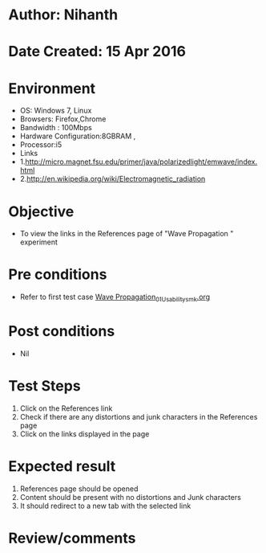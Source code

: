 * Author: Nihanth
* Date Created: 15 Apr 2016
* Environment
  - OS: Windows 7, Linux
  - Browsers: Firefox,Chrome
  - Bandwidth : 100Mbps
  - Hardware Configuration:8GBRAM , 
  - Processor:i5
  - Links
  - 1.http://micro.magnet.fsu.edu/primer/java/polarizedlight/emwave/index.html
  - 2.http://en.wikipedia.org/wiki/Electromagnetic_radiation

* Objective
  - To view the links in the References page of "Wave Propagation " experiment

* Pre conditions
  - Refer to first test case [[https://github.com/Virtual-Labs/electro-magnetic-theory-iiith/blob/master/test-cases/integration_test-cases/Wave Propagation/Wave Propagation_01_Usability_smk.org][Wave Propagation_01_Usability_smk.org]]

* Post conditions
  - Nil
* Test Steps
  1. Click on the References link 
  2. Check if there are any distortions and junk characters in the References page
  3. Click on the links displayed in the page

* Expected result
  1. References page should be opened
  2. Content should be present with no distortions and Junk characters
  3. It should redirect to a new tab with the selected link

* Review/comments


